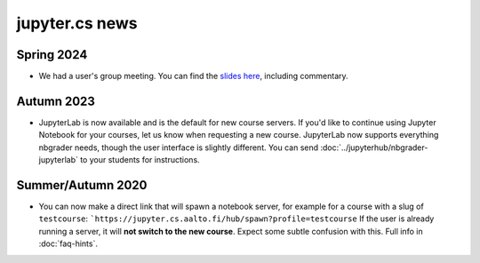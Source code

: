 jupyter.cs news
===============

Spring 2024
-----------

* We had a user's group meeting.  You can find the `slides here
  <https://docs.google.com/presentation/d/1BySO0EzOeUT4uTdd2_5kkqLAShYdVqo2h2tGlz5OpHg/edit>`__,
  including commentary.

Autumn 2023
-----------

* JupyterLab is now available and is the default
  for new course servers. If you'd like to continue
  using Jupyter Notebook for your courses, let us know
  when requesting a new course.  JupyterLab now supports
  everything nbgrader needs, though the user interface is
  slightly different.  You can send
  :doc:`../jupyterhub/nbgrader-jupyterlab` to your students for
  instructions.

Summer/Autumn 2020
------------------

* You can now make a direct link that will spawn a notebook server,
  for example for a course with a slug of ``testcourse``:
  ```https://jupyter.cs.aalto.fi/hub/spawn?profile=testcourse``
  If the user is already running a server, it will **not switch
  to the new course**.  Expect some subtle confusion with this.  Full
  info in :doc:`faq-hints`.
